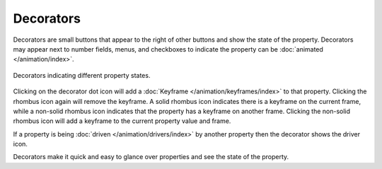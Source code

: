 
**********
Decorators
**********

Decorators are small buttons that appear to the right of other buttons and show the state of the property.
Decorators may appear next to number fields, menus,
and checkboxes to indicate the property can be :doc:`animated </animation/index>`.

.. figure:: /images/interface_controls_buttons_decorators.png
   :align: center

   Decorators indicating different property states.

Clicking on the decorator dot icon will add a :doc:`Keyframe </animation/keyframes/index>` to that property.
Clicking the rhombus icon again will remove the keyframe.
A solid rhombus icon indicates there is a keyframe on the current frame,
while a non-solid rhombus icon indicates that the property has a keyframe on another frame.
Clicking the non-solid rhombus icon will add a keyframe to the current property value and frame.

If a property is being :doc:`driven </animation/drivers/index>`
by another property then the decorator shows the driver icon.

Decorators make it quick and easy to glance over properties and see the state of the property.

.. seealso::

   :ref:`State Colors <animation-state-colors>`

